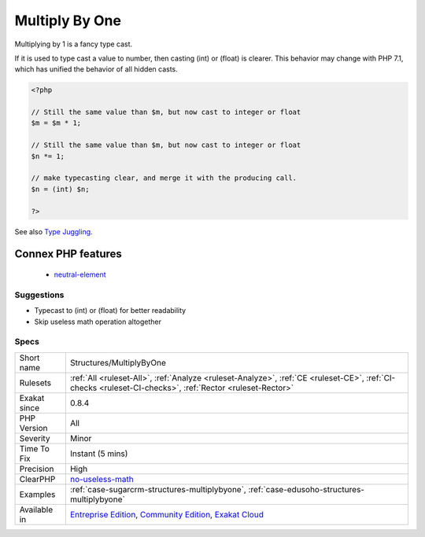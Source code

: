 .. _structures-multiplybyone:


.. _multiply-by-one:

Multiply By One
+++++++++++++++

.. meta::
	:description:
		Multiply By One: Multiplying by 1 is a fancy type cast.
	:twitter:card: summary_large_image
	:twitter:site: @exakat
	:twitter:title: Multiply By One
	:twitter:description: Multiply By One: Multiplying by 1 is a fancy type cast
	:twitter:creator: @exakat
	:twitter:image:src: https://www.exakat.io/wp-content/uploads/2020/06/logo-exakat.png
	:og:image: https://www.exakat.io/wp-content/uploads/2020/06/logo-exakat.png
	:og:title: Multiply By One
	:og:type: article
	:og:description: Multiplying by 1 is a fancy type cast
	:og:url: https://exakat.readthedocs.io/en/latest/Reference/Rules/Multiply By One.html
	:og:locale: en

.. raw:: html


	<script type="application/ld+json">{"@context":"https:\/\/schema.org","@graph":[{"@type":"WebPage","@id":"https:\/\/php-tips.readthedocs.io\/en\/latest\/Reference\/Rules\/Structures\/MultiplyByOne.html","url":"https:\/\/php-tips.readthedocs.io\/en\/latest\/Reference\/Rules\/Structures\/MultiplyByOne.html","name":"Multiply By One","isPartOf":{"@id":"https:\/\/www.exakat.io\/"},"datePublished":"Fri, 10 Jan 2025 09:46:18 +0000","dateModified":"Fri, 10 Jan 2025 09:46:18 +0000","description":"Multiplying by 1 is a fancy type cast","inLanguage":"en-US","potentialAction":[{"@type":"ReadAction","target":["https:\/\/exakat.readthedocs.io\/en\/latest\/Multiply By One.html"]}]},{"@type":"WebSite","@id":"https:\/\/www.exakat.io\/","url":"https:\/\/www.exakat.io\/","name":"Exakat","description":"Smart PHP static analysis","inLanguage":"en-US"}]}</script>

Multiplying by 1 is a fancy type cast. 

If it is used to type cast a value to number, then casting (int) or (float) is clearer. This behavior may change with PHP 7.1, which has unified the behavior of all hidden casts.

.. code-block:: php
   
   <?php
   
   // Still the same value than $m, but now cast to integer or float
   $m = $m * 1; 
   
   // Still the same value than $m, but now cast to integer or float
   $n *= 1; 
   
   // make typecasting clear, and merge it with the producing call.
   $n = (int) $n;
   
   ?>

See also `Type Juggling <https://www.php.net/manual/en/language.types.type-juggling.php>`_.

Connex PHP features
-------------------

  + `neutral-element <https://php-dictionary.readthedocs.io/en/latest/dictionary/neutral-element.ini.html>`_


Suggestions
___________

* Typecast to (int) or (float) for better readability
* Skip useless math operation altogether




Specs
_____

+--------------+-----------------------------------------------------------------------------------------------------------------------------------------------------------------------------------------+
| Short name   | Structures/MultiplyByOne                                                                                                                                                                |
+--------------+-----------------------------------------------------------------------------------------------------------------------------------------------------------------------------------------+
| Rulesets     | :ref:`All <ruleset-All>`, :ref:`Analyze <ruleset-Analyze>`, :ref:`CE <ruleset-CE>`, :ref:`CI-checks <ruleset-CI-checks>`, :ref:`Rector <ruleset-Rector>`                                |
+--------------+-----------------------------------------------------------------------------------------------------------------------------------------------------------------------------------------+
| Exakat since | 0.8.4                                                                                                                                                                                   |
+--------------+-----------------------------------------------------------------------------------------------------------------------------------------------------------------------------------------+
| PHP Version  | All                                                                                                                                                                                     |
+--------------+-----------------------------------------------------------------------------------------------------------------------------------------------------------------------------------------+
| Severity     | Minor                                                                                                                                                                                   |
+--------------+-----------------------------------------------------------------------------------------------------------------------------------------------------------------------------------------+
| Time To Fix  | Instant (5 mins)                                                                                                                                                                        |
+--------------+-----------------------------------------------------------------------------------------------------------------------------------------------------------------------------------------+
| Precision    | High                                                                                                                                                                                    |
+--------------+-----------------------------------------------------------------------------------------------------------------------------------------------------------------------------------------+
| ClearPHP     | `no-useless-math <https://github.com/dseguy/clearPHP/tree/master/rules/no-useless-math.md>`__                                                                                           |
+--------------+-----------------------------------------------------------------------------------------------------------------------------------------------------------------------------------------+
| Examples     | :ref:`case-sugarcrm-structures-multiplybyone`, :ref:`case-edusoho-structures-multiplybyone`                                                                                             |
+--------------+-----------------------------------------------------------------------------------------------------------------------------------------------------------------------------------------+
| Available in | `Entreprise Edition <https://www.exakat.io/entreprise-edition>`_, `Community Edition <https://www.exakat.io/community-edition>`_, `Exakat Cloud <https://www.exakat.io/exakat-cloud/>`_ |
+--------------+-----------------------------------------------------------------------------------------------------------------------------------------------------------------------------------------+


